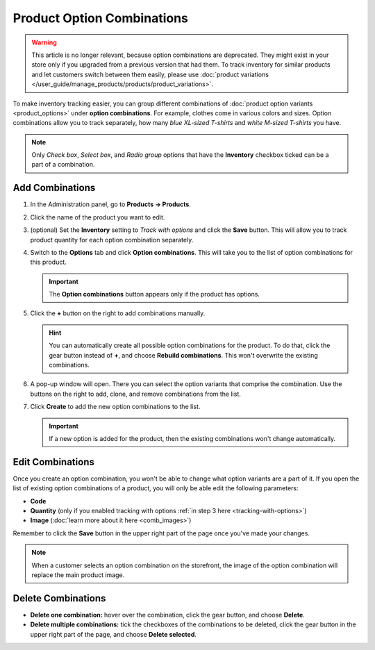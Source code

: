 ***************************
Product Option Combinations
***************************

.. warning::

    This article is no longer relevant, because option combinations are deprecated. They might exist in your store only if you upgraded from a previous version that had them. To track inventory for similar products and let customers switch between them easily, please use :doc:`product variations </user_guide/manage_products/products/product_variations>`.

To make inventory tracking easier, you can group different combinations of :doc:`product option variants <product_options>` under **option combinations**. For example, clothes come in various colors and sizes. Option combinations allow you to track separately, how many *blue XL-sized T-shirts* and *white M-sized T-shirts* you have. 

.. note::

    Only *Check box*, *Select box*, and *Radio group* options that have the **Inventory** checkbox ticked can be a part of a combination.

.. _tracking-with-options: 

================
Add Combinations
================

#. In the Administration panel, go to **Products → Products**.

#. Click the name of the product you want to edit.

#. (optional) Set the **Inventory** setting to *Track with options* and click the **Save** button. This will allow you to track product quantity for each option combination separately.

#. Switch to the **Options** tab and click **Option combinations**. This will take you to the list of option combinations for this product.

   .. important::

       The **Option combinations** button appears only if the product has options.

   .. image:: img/option_combinations_01.png
       :align: center
       :alt: The Options tab

#. Click the **+** button on the right to add combinations manually.

   .. hint::

       You can automatically create all possible option combinations for the product. To do that, click the gear button instead of **+**, and choose **Rebuild combinations**. This won't overwrite the existing combinations.

   .. image:: img/add_combination.png
       :align: center
       :alt: Use the + button or the gear button to add product option combinations.

#. A pop-up window will open. There you can select the option variants that comprise the combination. Use the buttons on the right to add, clone, and remove combinations from the list.

   .. image:: img/add_option_combinations.png
       :align: center
       :alt: You can add multiple option combinations at once.

#. Click **Create** to add the new option combinations to the list.

   .. important::

       If a new option is added for the product, then the existing combinations won't change automatically.

=================
Edit Combinations
=================

Once you create an option combination, you won't be able to change what option variants are a part of it. If you open the list of existing option combinations of a product, you will only be able edit the following parameters:

* **Code**
* **Quantity** (only if you enabled tracking with options :ref:`in step 3 here <tracking-with-options>`)
* **Image** (:doc:`learn more about it here <comb_images>`)

Remember to click the **Save** button in the upper right part of the page once you've made your changes.

.. note::

    When a customer selects an option combination on the storefront, the image of the option combination will replace the main product image.

.. image:: img/option_combinations_02.png
    :align: center
    :alt: Inventory

===================
Delete Combinations
===================

* **Delete one combination:** hover over the combination, click the gear button, and choose **Delete**.

* **Delete multiple combinations:** tick the checkboxes of the combinations to be deleted, click the gear button in the upper right part of the page, and choose **Delete selected**.

.. image:: img/delete_combinations.png
    :align: center
    :alt: Delete multiple combinations by ticking their checkboxes and using the gear button in the top right corner.
